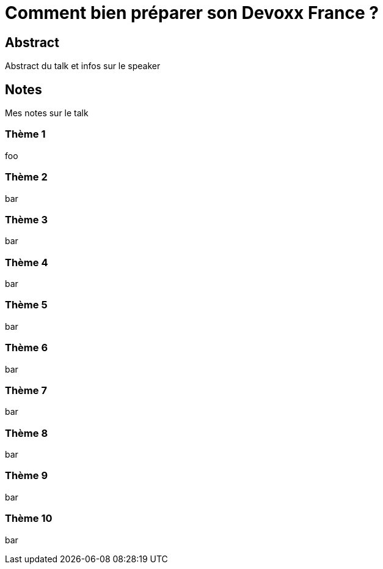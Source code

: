 = Comment bien préparer son Devoxx France ?
:imagesdir: ./images
:sectanchors:
//:toc:

== Abstract

Abstract du talk et infos sur le speaker

== Notes

Mes notes sur le talk

=== Thème 1

foo

=== Thème 2

bar

=== Thème 3

bar

=== Thème 4

bar

=== Thème 5

bar

=== Thème 6

bar

=== Thème 7

bar

=== Thème 8

bar

=== Thème 9

bar

=== Thème 10

bar